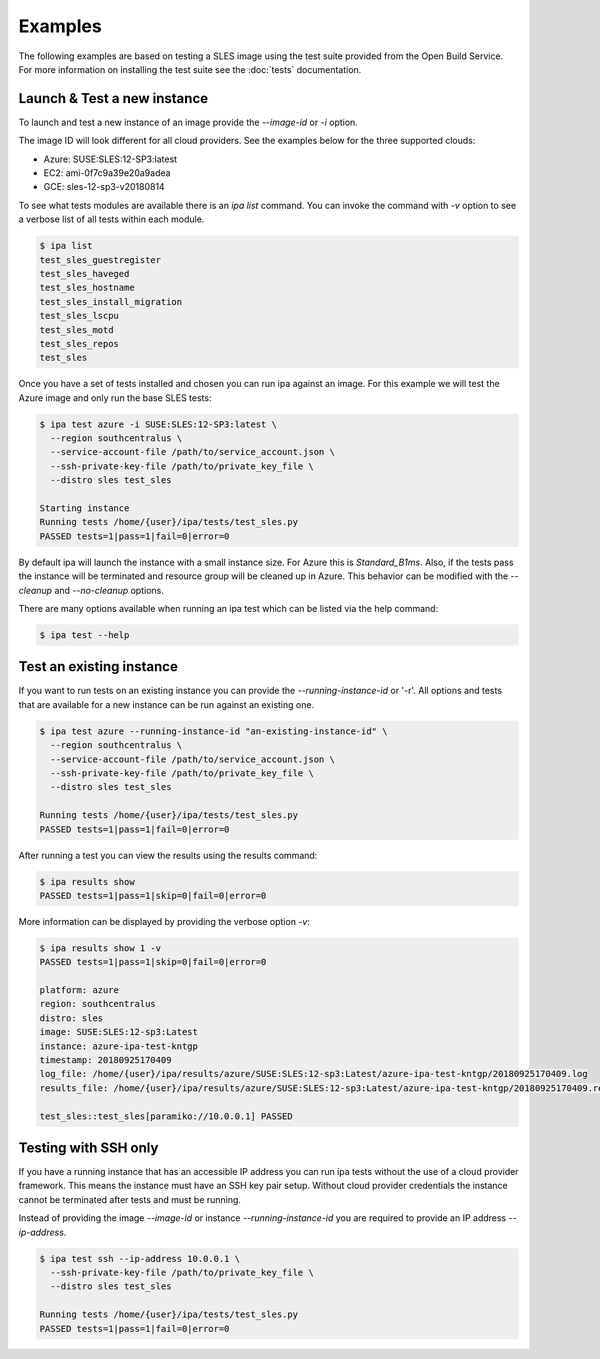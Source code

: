 ========
Examples
========

The following examples are based on testing a SLES image using
the test suite provided from the Open Build Service. For more information
on installing the test suite see the :doc:`tests` documentation.

Launch & Test a new instance
============================

To launch and test a new instance of an image provide the `--image-id` or
`-i` option.

The image ID will look different for all cloud providers. See the examples
below for the three supported clouds:

- Azure: SUSE:SLES:12-SP3:latest
- EC2:   ami-0f7c9a39e20a9adea
- GCE:   sles-12-sp3-v20180814

To see what tests modules are available there is an `ipa list` command. You
can invoke the command with `-v` option to see a verbose list of all tests
within each module.

.. code-block:: console

   $ ipa list
   test_sles_guestregister
   test_sles_haveged
   test_sles_hostname
   test_sles_install_migration
   test_sles_lscpu
   test_sles_motd
   test_sles_repos
   test_sles

Once you have a set of tests installed and chosen you can run ipa against an
image. For this example we will test the Azure image and only run the base
SLES tests:

.. code-block:: console

   $ ipa test azure -i SUSE:SLES:12-SP3:latest \
     --region southcentralus \
     --service-account-file /path/to/service_account.json \
     --ssh-private-key-file /path/to/private_key_file \
     --distro sles test_sles

   Starting instance
   Running tests /home/{user}/ipa/tests/test_sles.py
   PASSED tests=1|pass=1|fail=0|error=0

By default ipa will launch the instance with a small instance size. For Azure
this is `Standard_B1ms`. Also, if the tests pass the instance will be
terminated and resource group will be cleaned up in Azure. This behavior can
be modified with the `--cleanup` and `--no-cleanup` options.

There are many options available when running an ipa test which can be listed
via the help command:

.. code-block:: console

   $ ipa test --help

Test an existing instance
=========================

If you want to run tests on an existing instance you can provide the
`--running-instance-id` or '-r'. All options and tests that are available
for a new instance can be run against an existing one.

.. code-block:: console

   $ ipa test azure --running-instance-id "an-existing-instance-id" \
     --region southcentralus \
     --service-account-file /path/to/service_account.json \
     --ssh-private-key-file /path/to/private_key_file \
     --distro sles test_sles

   Running tests /home/{user}/ipa/tests/test_sles.py
   PASSED tests=1|pass=1|fail=0|error=0

After running a test you can view the results using the results command:

.. code-block:: console

   $ ipa results show
   PASSED tests=1|pass=1|skip=0|fail=0|error=0

More information can be displayed by providing the verbose option `-v`:

.. code-block:: console

   $ ipa results show 1 -v
   PASSED tests=1|pass=1|skip=0|fail=0|error=0

   platform: azure
   region: southcentralus
   distro: sles
   image: SUSE:SLES:12-sp3:Latest
   instance: azure-ipa-test-kntgp
   timestamp: 20180925170409
   log_file: /home/{user}/ipa/results/azure/SUSE:SLES:12-sp3:Latest/azure-ipa-test-kntgp/20180925170409.log
   results_file: /home/{user}/ipa/results/azure/SUSE:SLES:12-sp3:Latest/azure-ipa-test-kntgp/20180925170409.results

   test_sles::test_sles[paramiko://10.0.0.1] PASSED

Testing with SSH only
=====================

If you have a running instance that has an accessible IP address you can run
ipa tests without the use of a cloud provider framework. This means the
instance must have an SSH key pair setup. Without cloud provider credentials
the instance cannot be terminated after tests and must be running.

Instead of providing the image `--image-id` or instance
`--running-instance-id` you are required to provide an IP address
`--ip-address`.

.. code-block:: console

   $ ipa test ssh --ip-address 10.0.0.1 \
     --ssh-private-key-file /path/to/private_key_file \
     --distro sles test_sles

   Running tests /home/{user}/ipa/tests/test_sles.py
   PASSED tests=1|pass=1|fail=0|error=0
